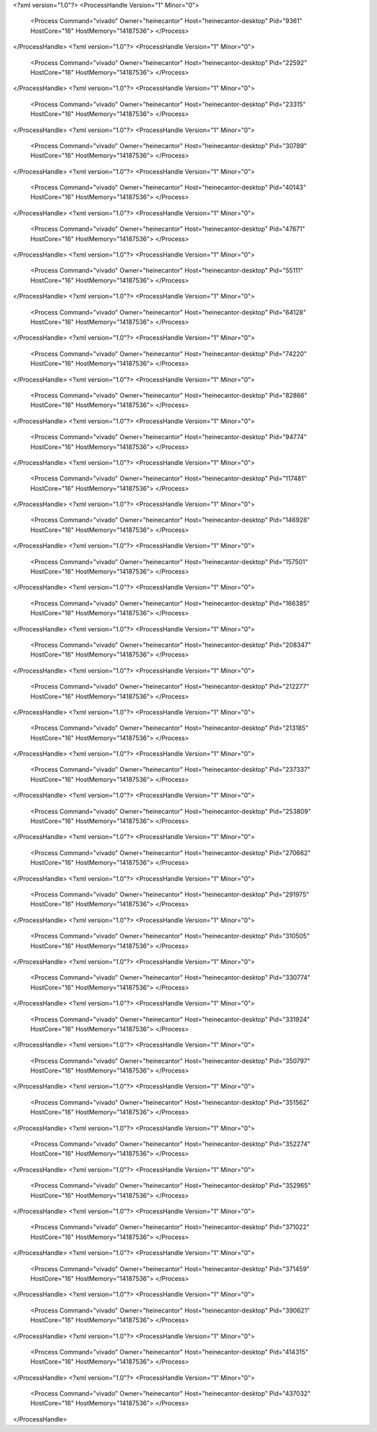 <?xml version="1.0"?>
<ProcessHandle Version="1" Minor="0">
    <Process Command="vivado" Owner="heinecantor" Host="heinecantor-desktop" Pid="9361" HostCore="16" HostMemory="14187536">
    </Process>
</ProcessHandle>
<?xml version="1.0"?>
<ProcessHandle Version="1" Minor="0">
    <Process Command="vivado" Owner="heinecantor" Host="heinecantor-desktop" Pid="22592" HostCore="16" HostMemory="14187536">
    </Process>
</ProcessHandle>
<?xml version="1.0"?>
<ProcessHandle Version="1" Minor="0">
    <Process Command="vivado" Owner="heinecantor" Host="heinecantor-desktop" Pid="23315" HostCore="16" HostMemory="14187536">
    </Process>
</ProcessHandle>
<?xml version="1.0"?>
<ProcessHandle Version="1" Minor="0">
    <Process Command="vivado" Owner="heinecantor" Host="heinecantor-desktop" Pid="30789" HostCore="16" HostMemory="14187536">
    </Process>
</ProcessHandle>
<?xml version="1.0"?>
<ProcessHandle Version="1" Minor="0">
    <Process Command="vivado" Owner="heinecantor" Host="heinecantor-desktop" Pid="40143" HostCore="16" HostMemory="14187536">
    </Process>
</ProcessHandle>
<?xml version="1.0"?>
<ProcessHandle Version="1" Minor="0">
    <Process Command="vivado" Owner="heinecantor" Host="heinecantor-desktop" Pid="47671" HostCore="16" HostMemory="14187536">
    </Process>
</ProcessHandle>
<?xml version="1.0"?>
<ProcessHandle Version="1" Minor="0">
    <Process Command="vivado" Owner="heinecantor" Host="heinecantor-desktop" Pid="55111" HostCore="16" HostMemory="14187536">
    </Process>
</ProcessHandle>
<?xml version="1.0"?>
<ProcessHandle Version="1" Minor="0">
    <Process Command="vivado" Owner="heinecantor" Host="heinecantor-desktop" Pid="64128" HostCore="16" HostMemory="14187536">
    </Process>
</ProcessHandle>
<?xml version="1.0"?>
<ProcessHandle Version="1" Minor="0">
    <Process Command="vivado" Owner="heinecantor" Host="heinecantor-desktop" Pid="74220" HostCore="16" HostMemory="14187536">
    </Process>
</ProcessHandle>
<?xml version="1.0"?>
<ProcessHandle Version="1" Minor="0">
    <Process Command="vivado" Owner="heinecantor" Host="heinecantor-desktop" Pid="82866" HostCore="16" HostMemory="14187536">
    </Process>
</ProcessHandle>
<?xml version="1.0"?>
<ProcessHandle Version="1" Minor="0">
    <Process Command="vivado" Owner="heinecantor" Host="heinecantor-desktop" Pid="94774" HostCore="16" HostMemory="14187536">
    </Process>
</ProcessHandle>
<?xml version="1.0"?>
<ProcessHandle Version="1" Minor="0">
    <Process Command="vivado" Owner="heinecantor" Host="heinecantor-desktop" Pid="117481" HostCore="16" HostMemory="14187536">
    </Process>
</ProcessHandle>
<?xml version="1.0"?>
<ProcessHandle Version="1" Minor="0">
    <Process Command="vivado" Owner="heinecantor" Host="heinecantor-desktop" Pid="146928" HostCore="16" HostMemory="14187536">
    </Process>
</ProcessHandle>
<?xml version="1.0"?>
<ProcessHandle Version="1" Minor="0">
    <Process Command="vivado" Owner="heinecantor" Host="heinecantor-desktop" Pid="157501" HostCore="16" HostMemory="14187536">
    </Process>
</ProcessHandle>
<?xml version="1.0"?>
<ProcessHandle Version="1" Minor="0">
    <Process Command="vivado" Owner="heinecantor" Host="heinecantor-desktop" Pid="166385" HostCore="16" HostMemory="14187536">
    </Process>
</ProcessHandle>
<?xml version="1.0"?>
<ProcessHandle Version="1" Minor="0">
    <Process Command="vivado" Owner="heinecantor" Host="heinecantor-desktop" Pid="208347" HostCore="16" HostMemory="14187536">
    </Process>
</ProcessHandle>
<?xml version="1.0"?>
<ProcessHandle Version="1" Minor="0">
    <Process Command="vivado" Owner="heinecantor" Host="heinecantor-desktop" Pid="212277" HostCore="16" HostMemory="14187536">
    </Process>
</ProcessHandle>
<?xml version="1.0"?>
<ProcessHandle Version="1" Minor="0">
    <Process Command="vivado" Owner="heinecantor" Host="heinecantor-desktop" Pid="213185" HostCore="16" HostMemory="14187536">
    </Process>
</ProcessHandle>
<?xml version="1.0"?>
<ProcessHandle Version="1" Minor="0">
    <Process Command="vivado" Owner="heinecantor" Host="heinecantor-desktop" Pid="237337" HostCore="16" HostMemory="14187536">
    </Process>
</ProcessHandle>
<?xml version="1.0"?>
<ProcessHandle Version="1" Minor="0">
    <Process Command="vivado" Owner="heinecantor" Host="heinecantor-desktop" Pid="253809" HostCore="16" HostMemory="14187536">
    </Process>
</ProcessHandle>
<?xml version="1.0"?>
<ProcessHandle Version="1" Minor="0">
    <Process Command="vivado" Owner="heinecantor" Host="heinecantor-desktop" Pid="270662" HostCore="16" HostMemory="14187536">
    </Process>
</ProcessHandle>
<?xml version="1.0"?>
<ProcessHandle Version="1" Minor="0">
    <Process Command="vivado" Owner="heinecantor" Host="heinecantor-desktop" Pid="291975" HostCore="16" HostMemory="14187536">
    </Process>
</ProcessHandle>
<?xml version="1.0"?>
<ProcessHandle Version="1" Minor="0">
    <Process Command="vivado" Owner="heinecantor" Host="heinecantor-desktop" Pid="310505" HostCore="16" HostMemory="14187536">
    </Process>
</ProcessHandle>
<?xml version="1.0"?>
<ProcessHandle Version="1" Minor="0">
    <Process Command="vivado" Owner="heinecantor" Host="heinecantor-desktop" Pid="330774" HostCore="16" HostMemory="14187536">
    </Process>
</ProcessHandle>
<?xml version="1.0"?>
<ProcessHandle Version="1" Minor="0">
    <Process Command="vivado" Owner="heinecantor" Host="heinecantor-desktop" Pid="331924" HostCore="16" HostMemory="14187536">
    </Process>
</ProcessHandle>
<?xml version="1.0"?>
<ProcessHandle Version="1" Minor="0">
    <Process Command="vivado" Owner="heinecantor" Host="heinecantor-desktop" Pid="350797" HostCore="16" HostMemory="14187536">
    </Process>
</ProcessHandle>
<?xml version="1.0"?>
<ProcessHandle Version="1" Minor="0">
    <Process Command="vivado" Owner="heinecantor" Host="heinecantor-desktop" Pid="351562" HostCore="16" HostMemory="14187536">
    </Process>
</ProcessHandle>
<?xml version="1.0"?>
<ProcessHandle Version="1" Minor="0">
    <Process Command="vivado" Owner="heinecantor" Host="heinecantor-desktop" Pid="352274" HostCore="16" HostMemory="14187536">
    </Process>
</ProcessHandle>
<?xml version="1.0"?>
<ProcessHandle Version="1" Minor="0">
    <Process Command="vivado" Owner="heinecantor" Host="heinecantor-desktop" Pid="352965" HostCore="16" HostMemory="14187536">
    </Process>
</ProcessHandle>
<?xml version="1.0"?>
<ProcessHandle Version="1" Minor="0">
    <Process Command="vivado" Owner="heinecantor" Host="heinecantor-desktop" Pid="371022" HostCore="16" HostMemory="14187536">
    </Process>
</ProcessHandle>
<?xml version="1.0"?>
<ProcessHandle Version="1" Minor="0">
    <Process Command="vivado" Owner="heinecantor" Host="heinecantor-desktop" Pid="371459" HostCore="16" HostMemory="14187536">
    </Process>
</ProcessHandle>
<?xml version="1.0"?>
<ProcessHandle Version="1" Minor="0">
    <Process Command="vivado" Owner="heinecantor" Host="heinecantor-desktop" Pid="390621" HostCore="16" HostMemory="14187536">
    </Process>
</ProcessHandle>
<?xml version="1.0"?>
<ProcessHandle Version="1" Minor="0">
    <Process Command="vivado" Owner="heinecantor" Host="heinecantor-desktop" Pid="414315" HostCore="16" HostMemory="14187536">
    </Process>
</ProcessHandle>
<?xml version="1.0"?>
<ProcessHandle Version="1" Minor="0">
    <Process Command="vivado" Owner="heinecantor" Host="heinecantor-desktop" Pid="437032" HostCore="16" HostMemory="14187536">
    </Process>
</ProcessHandle>
